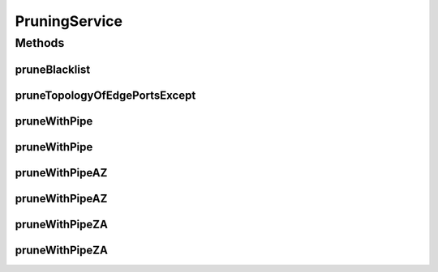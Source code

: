 .. java:import:: lombok.extern.slf4j Slf4j

.. java:import:: net.es.oscars.dto IntRange

.. java:import:: net.es.oscars.dto.topo TopoEdge

.. java:import:: net.es.oscars.dto.topo TopoVertex

.. java:import:: net.es.oscars.dto.topo Topology

.. java:import:: net.es.oscars.topo.dao UrnRepository

.. java:import:: net.es.oscars.topo.ent UrnE

.. java:import:: net.es.oscars.dto.topo.enums Layer

.. java:import:: net.es.oscars.dto.topo.enums VertexType

.. java:import:: net.es.oscars.topo.svc TopoService

.. java:import:: org.springframework.beans.factory.annotation Autowired

.. java:import:: org.springframework.stereotype Component

.. java:import:: org.springframework.stereotype Service

.. java:import:: java.util List

.. java:import:: java.util.stream Collectors

PruningService
==============

.. java:package:: net.es.oscars.pce
   :noindex:

.. java:type:: @Slf4j @Service @Component public class PruningService

   Pruning Service. This class can take in a variety of inputs (Bidrectional bandwidth, a pair of unidirectional bandwidths (AZ/ZA), specified set of desired VLAN tags, or a logical pipe (containing those other elements)). With any/all of those inputs, edges are removed from the passed in topology that do not meet the specified bandwidth/VLAN requirements.

Methods
-------
pruneBlacklist
^^^^^^^^^^^^^^

.. java:method:: public Set<TopoEdge> pruneBlacklist(Topology topology, Set<String> urnBlacklist)
   :outertype: PruningService

   Identifies topology edges that correspond to a given set of topology URNs, for removal from the topology.

   :param topology: - Full un-pruned topology containing all edges and vertices in the network
   :param urnBlacklist: - Set of URN strings corresponding to blacklisted devices/ports.
   :return: Set of blacklisted edges to be pruned from the topology.

pruneTopologyOfEdgePortsExcept
^^^^^^^^^^^^^^^^^^^^^^^^^^^^^^

.. java:method:: public void pruneTopologyOfEdgePortsExcept(Topology topo, Set<String> portsToKeep)
   :outertype: PruningService

pruneWithPipe
^^^^^^^^^^^^^

.. java:method:: public Topology pruneWithPipe(Topology topo, RequestedVlanPipeE pipe, Map<String, Map<String, Integer>> bwAvailMap, List<ReservedVlanE> rsvVlanList)
   :outertype: PruningService

   Prune the topology using a logical pipe. The pipe contains the requested bandwidth and VLANs (through querying the attached junctions/fixtures). The URNs are pulled from the URN repository.

   :param topo: - The topology to be pruned.
   :param pipe: - The logical pipe, from which the requested bandwidth and VLANs are retrieved.
   :param bwAvailMap: - A map of available "Ingress" and 'Egress" bandwidth for each URN
   :param rsvVlanList: - A list of Reserved VLAN tags to be considered when pruning (along with VLANs in the Repo)
   :return: The topology with ineligible edges removed.

pruneWithPipe
^^^^^^^^^^^^^

.. java:method:: public Topology pruneWithPipe(Topology topo, RequestedVlanPipeE pipe, List<UrnE> urns, Map<String, Map<String, Integer>> bwAvailMap, List<ReservedVlanE> rsvVlanList)
   :outertype: PruningService

   Prune the topology using a logical pipe. The pipe contains the requested bandwidth and VLANs (through querying the attached junctions/fixtures). A list of URNs is passed into match devices/interfaces to topology elements.

   :param topo: - The topology to be pruned.
   :param pipe: - The logical pipe, from which the requested bandwidth and VLANs are retrieved.
   :param urns: - The URNs that will be used to match available resources with elements of the topology.
   :return: The topology with ineligible edges removed.

pruneWithPipeAZ
^^^^^^^^^^^^^^^

.. java:method:: public Topology pruneWithPipeAZ(Topology topo, RequestedVlanPipeE pipe, Map<String, Map<String, Integer>> bwAvailMap, List<ReservedVlanE> rsvVlanList)
   :outertype: PruningService

   Prune the topology based on A->Z bandwidth using a logical pipe. The pipe contains the requested bandwidth and VLANs (through querying the attached junctions/fixtures). The URNs are pulled from the URN repository.

   :param topo: - The topology to be pruned.
   :param pipe: - The logical pipe, from which the requested bandwidth and VLANs are retrieved.
   :param bwAvailMap: - A map of available "Ingress" and 'Egress" bandwidth for each URN.
   :param rsvVlanList: - A list of Reserved VLAN tags to be considered when pruning (along with VLANs in the Repo)
   :return: The topology with ineligible edges removed.

pruneWithPipeAZ
^^^^^^^^^^^^^^^

.. java:method:: public Topology pruneWithPipeAZ(Topology topo, RequestedVlanPipeE pipe, List<UrnE> urns, Map<String, Map<String, Integer>> bwAvailMap, List<ReservedVlanE> rsvVlanList)
   :outertype: PruningService

   Prune the topology based on A->Z bandwidth using a logical pipe. The pipe contains the requested bandwidth and VLANs (through querying the attached junctions/fixtures). A list of URNs is passed into match devices/interfaces to topology elements.

   :param topo: - The topology to be pruned.
   :param pipe: - The logical pipe, from which the requested bandwidth and VLANs are retrieved.
   :param urns: - The URNs that will be used to match available resources with elements of the topology.
   :return: The topology with ineligible edges removed.

pruneWithPipeZA
^^^^^^^^^^^^^^^

.. java:method:: public Topology pruneWithPipeZA(Topology topo, RequestedVlanPipeE pipe, Map<String, Map<String, Integer>> bwAvailMap, List<ReservedVlanE> rsvVlanList)
   :outertype: PruningService

   Prune the topology based on Z->A bandwidth using a logical pipe. The pipe contains the requested bandwidth and VLANs (through querying the attached junctions/fixtures). The URNs are pulled from the URN repository.

   :param topo: - The topology to be pruned.
   :param pipe: - The logical pipe, from which the requested bandwidth and VLANs are retrieved.
   :param bwAvailMap: - A map of available "Ingress" and 'Egress" bandwidth for each URN.
   :param rsvVlanList: - A list of Reserved VLAN tags to be considered when pruning (along with VLANs in the Repo)
   :return: The topology with ineligible edges removed.

pruneWithPipeZA
^^^^^^^^^^^^^^^

.. java:method:: public Topology pruneWithPipeZA(Topology topo, RequestedVlanPipeE pipe, List<UrnE> urns, Map<String, Map<String, Integer>> bwAvailMap, List<ReservedVlanE> rsvVlanList)
   :outertype: PruningService

   Prune the topology based on Z->A bandwidth using a logical pipe. The pipe contains the requested bandwidth and VLANs (through querying the attached junctions/fixtures). A list of URNs is passed into match devices/interfaces to topology elements.

   :param topo: - The topology to be pruned.
   :param pipe: - The logical pipe, from which the requested bandwidth and VLANs are retrieved.
   :param urns: - The URNs that will be used to match available resources with elements of the topology.
   :return: The topology with ineligible edges removed.

